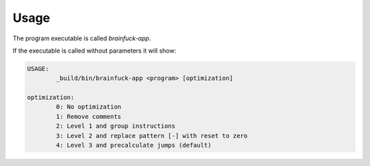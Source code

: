 Usage
-----

The program executable is called `brainfuck-app`.

If the executable is called without parameters it will show:

.. code-block:: console

   USAGE:
	   _build/bin/brainfuck-app <program> [optimization]

   optimization:
	   0: No optimization
	   1: Remove comments
	   2: Level 1 and group instructions
	   3: Level 2 and replace pattern [-] with reset to zero
	   4: Level 3 and precalculate jumps (default)

